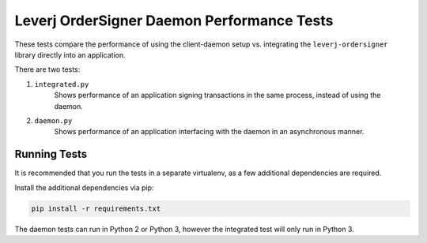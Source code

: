 Leverj OrderSigner Daemon Performance Tests
===========================================
These tests compare the performance of using the client-daemon setup vs. integrating the ``leverj-ordersigner`` library directly into an application.

There are two tests:

1. ``integrated.py``
    Shows performance of an application signing transactions in the same process, instead of using the daemon.

2. ``daemon.py``
    Shows performance of an application interfacing with the daemon in an asynchronous manner.

Running Tests
-------------
It is recommended that you run the tests in a separate virtualenv, as a few additional dependencies are required.

Install the additional dependencies via pip:

.. code-block:: bash

    pip install -r requirements.txt

The daemon tests can run in Python 2 or Python 3, however the integrated test will only run in Python 3.
